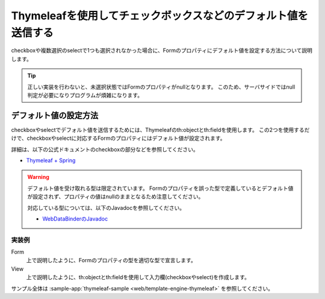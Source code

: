Thymeleafを使用してチェックボックスなどのデフォルト値を送信する
===========================================================================
checkboxや複数選択のselectで1つも選択されなかった場合に、Formのプロパティにデフォルト値を設定する方法について説明します。

.. tip::

  正しい実装を行わないと、未選択状態ではFormのプロパティがnullとなります。
  このため、サーバサイドではnull判定が必要になりプログラムが煩雑になります。

デフォルト値の設定方法
--------------------------------------------------
checkboxやselectでデフォルト値を送信するためには、Thymeleafのth:objectとth:fieldを使用します。
この2つを使用するだけで、checkboxやselectに対応するFormのプロパティにはデフォルト値が設定されます。

詳細は、以下の公式ドキュメントのcheckboxの部分などを参照してください。

* `Thymeleaf + Spring <https://www.thymeleaf.org/doc/tutorials/3.0/thymeleafspring.html>`_

.. warning::

  デフォルト値を受け取れる型は限定されています。
  Formのプロパティを誤った型で定義しているとデフォルト値が設定されず、プロパティの値はnullのままとなるため注意してください。

  対応している型については、以下のJavadocを参照してください。

  * `WebDataBinderのJavadoc <https://docs.spring.io/spring-framework/docs/current/javadoc-api/org/springframework/web/bind/WebDataBinder.html#getEmptyValue-java.lang.Class->`_


実装例
^^^^^^^^^^^^^^^^^^^^^^^^^^^^^^^^^^^^^^^^^^^^^^^^^^
Form
  上で説明したように、Formのプロパティの型を適切な型で宣言します。

  .. literalinclude:: ../../../samples/web/template-engine-thymeleaf/src/main/java/keel/thymeleaf/DefaultValueSampleController.java
     :language: java
     :start-after: form-start
     :end-before: form-end
     :dedent: 8

View
  上で説明したように、th:objectとth:fieldを使用して入力欄(checkboxやselect)を作成します。

  .. literalinclude:: ../../../samples/web/template-engine-thymeleaf/src/main/resources/templates/default/input.html
     :language: html
     :start-after: sample-start
     :end-before: sample-end

サンプル全体は :sample-app:`thymeleaf-sample <web/template-engine-thymeleaf>` を参照してください。
